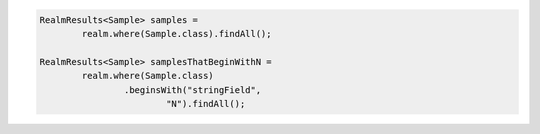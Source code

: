.. code-block:: java

   RealmResults<Sample> samples =
           realm.where(Sample.class).findAll();

   RealmResults<Sample> samplesThatBeginWithN =
           realm.where(Sample.class)
                   .beginsWith("stringField",
                           "N").findAll();
